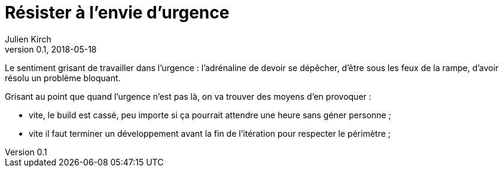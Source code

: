 = Résister à l'envie d'urgence
Julien Kirch
v0.1, 2018-05-18
:article_lang: fr
:article_image: disaster-girl.jpg
:article_description: Pour des équipes qui durent

Le sentiment grisant de travailler dans l'urgence : l'adrénaline de devoir se dépêcher, d'être sous les feux de la rampe, d'avoir résolu un problème bloquant.

Grisant au point que quand l'urgence n'est pas là, on va trouver des moyens d'en provoquer :

- vite, le build est cassé, peu importe si ça pourrait attendre une heure sans géner personne ;
- vite il faut terminer un développement avant la fin de l'itération pour respecter le périmètre ;
